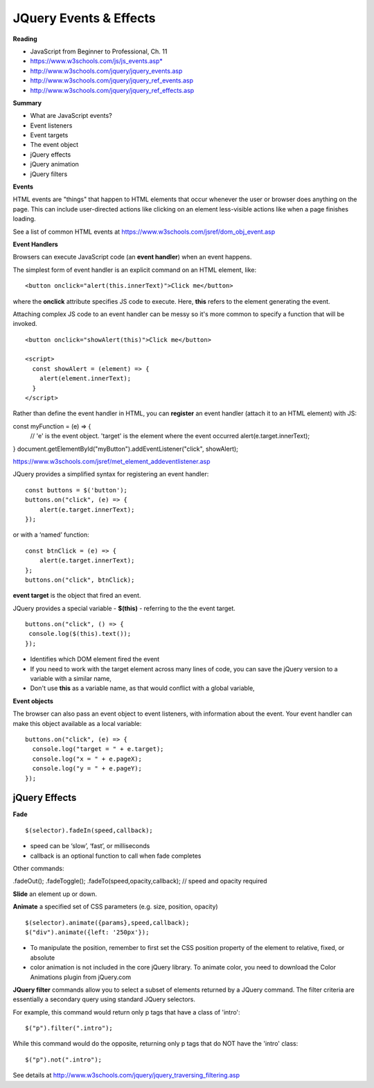 ====
JQuery Events & Effects
====

**Reading**

* JavaScript from Beginner to Professional, Ch. 11
* https://www.w3schools.com/js/js_events.asp*
* http://www.w3schools.com/jquery/jquery_events.asp
* http://www.w3schools.com/jquery/jquery_ref_events.asp
* http://www.w3schools.com/jquery/jquery_ref_effects.asp

**Summary**

* What are JavaScript events?
* Event listeners
* Event targets
* The event object
* jQuery effects
* jQuery animation
* jQuery filters


**Events** 

HTML events are "things" that happen to HTML elements that occur whenever the user or browser does anything on the page. This can include user-directed actions like clicking on an element less-visible actions like when a page finishes loading.

See a list of common HTML events at https://www.w3schools.com/jsref/dom_obj_event.asp

**Event Handlers**

Browsers can execute JavaScript code (an **event handler**) when an event happens.

The simplest form of event handler is an explicit command on an HTML element, like:
::

    <button onclick="alert(this.innerText)">Click me</button>

where the **onclick** attribute specifies JS code to execute. Here, **this** refers to the element generating the event.

Attaching complex JS code to an event handler can be messy so it's more common to specify a function that will  be invoked.
::

    <button onclick="showAlert(this)">Click me</button>

    <script>
      const showAlert = (element) => {
        alert(element.innerText);
      }
    </script>

Rather than define the event handler in HTML, you can **register** an event handler (attach it to an HTML element) with JS:
::

const myFunction = (e) => {
  // 'e' is the event object. 'target' is the element where the event occurred
  alert(e.target.innerText);
}
document.getElementById("myButton").addEventListener("click", showAlert);

https://www.w3schools.com/jsref/met_element_addeventlistener.asp

JQuery provides a simplified syntax for registering an event handler:
::

    const buttons = $('button');
    buttons.on("click", (e) => {
        alert(e.target.innerText);
    });

or with a ‘named’ function:
::

    const btnClick = (e) => {
        alert(e.target.innerText);
    };
    buttons.on("click", btnClick);
    
**event target** is the object that fired an event.

JQuery provides a special variable - **$(this)** - referring to the the event target.
::

    buttons.on("click", () => {
     console.log($(this).text());
    });

* Identifies which DOM element fired the event
* If you need to work with the target element across many lines of code, you can save the jQuery version to a variable with a similar name, 
* Don't use **this** as a variable name, as that would conflict with a global variable,

**Event objects**

The browser can also pass an event object to event listeners, with information about the event. Your event handler can make this object available as a local variable:
::

    buttons.on("click", (e) => {
      console.log("target = " + e.target);
      console.log("x = " + e.pageX);
      console.log("y = " + e.pageY);
    });
    

jQuery Effects
____

**Fade**
::

    $(selector).fadeIn(speed,callback);

* speed can be ‘slow’, ‘fast’, or milliseconds
* callback is an optional function to call when fade completes
 
Other commands:

.fadeOut();
.fadeToggle();
.fadeTo(speed,opacity,callback); // speed and opacity required


**Slide** an element up or down.

**Animate** a specified set of CSS parameters (e.g. size, position, opacity)
::

    $(selector).animate({params},speed,callback);
    $("div").animate({left: '250px'});


* To manipulate the position, remember to first set the CSS position property of the element to relative, fixed, or absolute
* color animation is not included in the core jQuery library. To animate color, you need to download the Color Animations plugin from jQuery.com


**JQuery filter** commands allow you to select a subset of elements returned by a JQuery command. The filter criteria are essentially a secondary query using standard JQuery selectors.

For example, this command would return only p tags that have a class of 'intro':
::

    $("p").filter(".intro");

While this command would do the opposite, returning only p tags that do NOT have the 'intro' class:
::

    $("p").not(".intro");

See details at http://www.w3schools.com/jquery/jquery_traversing_filtering.asp